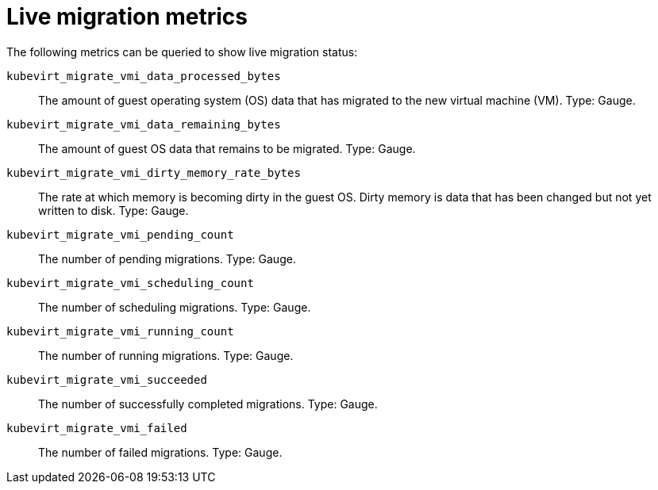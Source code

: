 // Module included in the following assemblies:
//
// * virt/logging_events_monitoring/virt-monitor-vmi-migration.adoc
// * virt/logging_events_monitoring/virt-prometheus-queries.adoc

:_mod-docs-content-type: REFERENCE
[id="virt-live-migration-metrics_{context}"]
= Live migration metrics

The following metrics can be queried to show live migration status:

`kubevirt_migrate_vmi_data_processed_bytes`:: The amount of guest operating system (OS) data that has migrated to the new virtual machine (VM). Type: Gauge.

`kubevirt_migrate_vmi_data_remaining_bytes`:: The amount of guest OS data that remains to be migrated. Type: Gauge.

`kubevirt_migrate_vmi_dirty_memory_rate_bytes`:: The rate at which memory is becoming dirty in the guest OS. Dirty memory is data that has been changed but not yet written to disk. Type: Gauge.

`kubevirt_migrate_vmi_pending_count`:: The number of pending migrations. Type: Gauge.

`kubevirt_migrate_vmi_scheduling_count`:: The number of scheduling migrations. Type: Gauge.

`kubevirt_migrate_vmi_running_count`:: The number of running migrations. Type: Gauge.

`kubevirt_migrate_vmi_succeeded`:: The number of successfully completed migrations. Type: Gauge.

`kubevirt_migrate_vmi_failed`:: The number of failed migrations. Type: Gauge.

